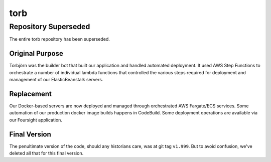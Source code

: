 ====
torb
====


Repository Superseded
=====================

The entire torb repository has been superseded.


Original Purpose
----------------

Torbjörn was the builder bot that built our application and handled automated deployment.
It used AWS Step Functions to orchestrate a number of individual lambda functions that
controlled the various steps required for deployment and management of our ElasticBeanstalk
servers.


Replacement
------------

Our Docker-based servers are now deployed and managed through orchestrated AWS Fargate/ECS services.
Some automation of our production docker image builds happens in CodeBuild.
Some deployment operations are available via our Foursight application.


Final Version
-------------

The penultimate version of the code, should any historians care, was at git tag ``v1.999``.
But to avoid confusion, we've deleted all that for this final version.
